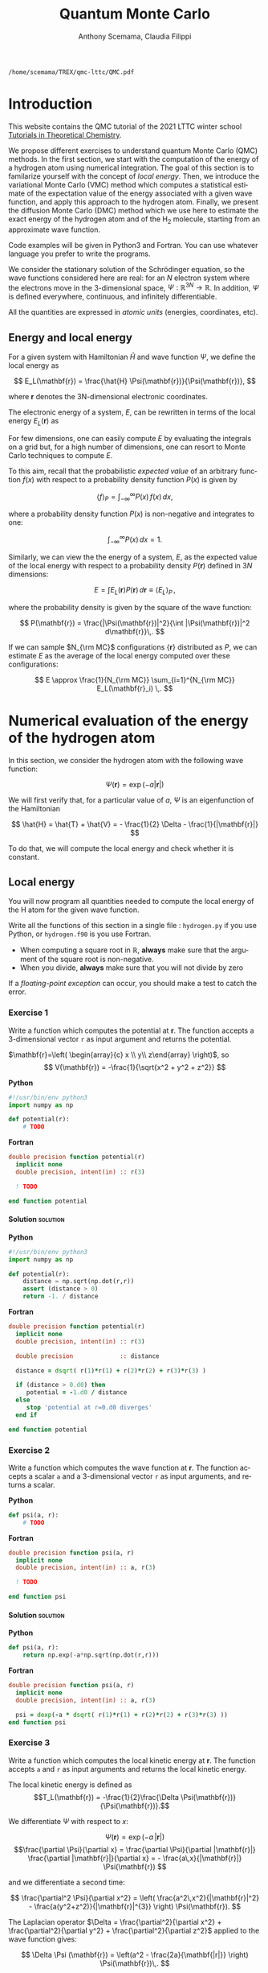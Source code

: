 #+TITLE: Quantum Monte Carlo
#+AUTHOR: Anthony Scemama, Claudia Filippi
#+LANGUAGE:  en
#+INFOJS_OPT: toc:t mouse:underline path:org-info.js
#+STARTUP: latexpreview
#+LATEX_CLASS: report
#+LATEX_HEADER_EXTRA: \usepackage{minted}
#+HTML_HEAD: <link rel="stylesheet" title="Standard" href="worg.css" type="text/css" />

#+OPTIONS: H:4 num:t toc:t \n:nil @:t ::t |:t ^:t -:t f:t *:t <:t
#+OPTIONS: TeX:t LaTeX:t skip:nil d:nil todo:t pri:nil tags:not-in-toc
# EXCLUDE_TAGS: solution solution2 noexport
# EXCLUDE_TAGS: solution noexport
#+EXCLUDE_TAGS: noexport

  #+BEGIN_SRC elisp :output none :exports none
(setq org-latex-listings 'minted
      org-latex-packages-alist '(("" "minted"))
      org-latex-pdf-process
      '("pdflatex -shell-escape -interaction nonstopmode -output-directory %o %f"
        "pdflatex -shell-escape -interaction nonstopmode -output-directory %o %f"
        "pdflatex -shell-escape -interaction nonstopmode -output-directory %o %f"))
(setq org-latex-minted-options '(("breaklines" "true")
                                 ("breakanywhere" "true")))
(setq org-latex-minted-options
      '(("frame" "lines")
        ("fontsize" "\\scriptsize")
        ("linenos" "")))
(org-beamer-export-to-pdf)
                            
  #+END_SRC   

  #+RESULTS:
  : /home/scemama/TREX/qmc-lttc/QMC.pdf

* Introduction

  This website contains the QMC tutorial of the 2021 LTTC winter school
  [[https://www.irsamc.ups-tlse.fr/lttc/Luchon][Tutorials in Theoretical Chemistry]].

  We propose different exercises to understand quantum Monte Carlo (QMC)
  methods. In the first section, we start with the computation of the energy of a
  hydrogen atom using numerical integration. The goal of this section is
  to familarize yourself with the concept of /local energy/.
  Then, we introduce the variational Monte Carlo (VMC) method which
  computes a statistical estimate of the expectation value of the energy
  associated with a given wave function, and apply this approach to the
  hydrogen atom.
  Finally, we present the diffusion Monte Carlo (DMC) method which
  we use here to estimate the exact energy of the hydrogen atom and of the H_2 molecule, 
  starting from an approximate wave function. 

  Code examples will be given in Python3 and Fortran. You can use
  whatever language you prefer to write the programs.

  We consider the stationary solution of the Schrödinger equation, so
  the wave functions considered here are real: for an $N$ electron
  system where the electrons move in the 3-dimensional space,
  $\Psi : \mathbb{R}^{3N} \rightarrow \mathbb{R}$. In addition, $\Psi$
  is defined everywhere, continuous, and infinitely differentiable.

  All the quantities are expressed in /atomic units/ (energies,
  coordinates, etc).

** Energy and local energy

  For a given system with Hamiltonian $\hat{H}$ and wave function $\Psi$, we define the local energy as
  
  $$
  E_L(\mathbf{r}) = \frac{\hat{H} \Psi(\mathbf{r})}{\Psi(\mathbf{r})},
  $$

  where $\mathbf{r}$ denotes the 3N-dimensional electronic coordinates.
  
  The electronic energy of a system, $E$, can be rewritten in terms of the 
  local energy $E_L(\mathbf{r})$ as

  \begin{eqnarray*}
  E & = & \frac{\langle \Psi| \hat{H} | \Psi\rangle}{\langle \Psi |\Psi \rangle} 
      =   \frac{\int \Psi(\mathbf{r})\, \hat{H} \Psi(\mathbf{r})\, d\mathbf{r}}{\int |\Psi(\mathbf{r}) |^2 d\mathbf{r}} \\
    & = & \frac{\int |\Psi(\mathbf{r})|^2\, \frac{\hat{H} \Psi(\mathbf{r})}{\Psi(\mathbf{r})}\,d\mathbf{r}}{\int |\Psi(\mathbf{r}) |^2 d\mathbf{r}} 
      =   \frac{\int |\Psi(\mathbf{r})|^2\, E_L(\mathbf{r})\,d\mathbf{r}}{\int |\Psi(\mathbf{r}) |^2 d\mathbf{r}}  
  \end{eqnarray*}
   
  For few dimensions, one can easily compute $E$ by evaluating the
  integrals on a grid but, for a high number of dimensions, one can
  resort to Monte Carlo techniques to compute $E$.
  
  To this aim, recall that the probabilistic /expected value/ of an
  arbitrary function $f(x)$ with respect to a probability density
  function $P(x)$ is given by

  $$ \langle f \rangle_P = \int_{-\infty}^\infty P(x)\, f(x)\,dx, $$

  where a probability density function $P(x)$ is non-negative
  and integrates to one:

  $$ \int_{-\infty}^\infty P(x)\,dx = 1. $$

  Similarly, we can view the the energy of a system, $E$, as the expected value of the local energy with respect to 
  a probability density $P(\mathbf{r})$ defined in 3$N$ dimensions:
  
  $$ E =  \int E_L(\mathbf{r}) P(\mathbf{r})\,d\mathbf{r} \equiv  \langle E_L \rangle_{P}\,, $$
  
  where the probability density is given by the square of the wave function:
  
  $$ P(\mathbf{r}) = \frac{|\Psi(\mathbf{r})|^2}{\int |\Psi(\mathbf{r})|^2 d\mathbf{r}}\,. $$
  
  If we can sample $N_{\rm MC}$ configurations $\{\mathbf{r}\}$
  distributed as $P$, we can estimate $E$ as the average of the local
  energy computed over these configurations:
  
  $$ E \approx \frac{1}{N_{\rm MC}} \sum_{i=1}^{N_{\rm MC}} E_L(\mathbf{r}_i) \,. $$
  
* Numerical evaluation of the energy of the hydrogen atom

  In this section, we consider the hydrogen atom with the following
  wave function:

  $$
  \Psi(\mathbf{r}) = \exp(-a |\mathbf{r}|)
  $$

  We will first verify that, for a particular value of $a$, $\Psi$ is an
  eigenfunction of the Hamiltonian

  $$
  \hat{H} = \hat{T} + \hat{V} = - \frac{1}{2} \Delta - \frac{1}{|\mathbf{r}|}
  $$

  To do that, we will compute the local energy and check whether it is constant.

** Local energy
   :PROPERTIES:
   :header-args:python: :tangle hydrogen.py
   :header-args:f90: :tangle hydrogen.f90
   :END:

   You will now program all quantities needed to compute the local energy of the H atom for the given wave function.
   
   Write all the functions of this section in a single file :
   ~hydrogen.py~ if you use Python, or ~hydrogen.f90~ is you use
   Fortran.
   
   #+begin_note
   - When computing a square root in $\mathbb{R}$, *always* make sure
     that the argument of the square root is non-negative.
   - When you divide, *always* make sure that you will not divide by zero

   If a /floating-point exception/ can occur, you should make a test
   to catch the error.
   #+end_note
   
*** Exercise 1

    #+begin_exercise
    Write a function which computes the potential at $\mathbf{r}$.
    The function accepts a 3-dimensional vector =r= as input argument
    and returns the potential.
    #+end_exercise

    $\mathbf{r}=\left( \begin{array}{c} x \\ y\\ z\end{array} \right)$, so
    $$
    V(\mathbf{r}) = -\frac{1}{\sqrt{x^2 + y^2 + z^2}}
    $$

    *Python*
     #+BEGIN_SRC python :results none :tangle none
#!/usr/bin/env python3
import numpy as np

def potential(r):
    # TODO
     #+END_SRC

    *Fortran*
     #+BEGIN_SRC f90 :tangle none
double precision function potential(r)
  implicit none
  double precision, intent(in) :: r(3)

  ! TODO

end function potential
     #+END_SRC

**** Solution                                                      :solution:
    *Python*
     #+BEGIN_SRC python :results none
#!/usr/bin/env python3
import numpy as np

def potential(r):
    distance = np.sqrt(np.dot(r,r))
    assert (distance > 0)
    return -1. / distance
     #+END_SRC

    *Fortran*
     #+BEGIN_SRC f90 
double precision function potential(r)
  implicit none
  double precision, intent(in) :: r(3)

  double precision             :: distance

  distance = dsqrt( r(1)*r(1) + r(2)*r(2) + r(3)*r(3) )

  if (distance > 0.d0) then
     potential = -1.d0 / distance
  else
     stop 'potential at r=0.d0 diverges'
  end if

end function potential
     #+END_SRC

*** Exercise 2
    #+begin_exercise
    Write a function which computes the wave function at $\mathbf{r}$.
    The function accepts a scalar =a= and a 3-dimensional vector =r= as
    input arguments, and returns a scalar.
    #+end_exercise
    
    *Python*
     #+BEGIN_SRC python :results none  :tangle none
def psi(a, r):
    # TODO
     #+END_SRC

    *Fortran*
     #+BEGIN_SRC f90  :tangle none
double precision function psi(a, r)
  implicit none
  double precision, intent(in) :: a, r(3)

  ! TODO

end function psi
     #+END_SRC
     
**** Solution                                                      :solution:
    *Python*
     #+BEGIN_SRC python :results none
def psi(a, r):
    return np.exp(-a*np.sqrt(np.dot(r,r)))
     #+END_SRC

    *Fortran*
     #+BEGIN_SRC f90 
double precision function psi(a, r)
  implicit none
  double precision, intent(in) :: a, r(3)

  psi = dexp(-a * dsqrt( r(1)*r(1) + r(2)*r(2) + r(3)*r(3) ))
end function psi
     #+END_SRC
     
*** Exercise 3
    #+begin_exercise
    Write a function which computes the local kinetic energy at $\mathbf{r}$.
    The function accepts =a= and =r= as input arguments and returns the
    local kinetic energy.
    #+end_exercise

    The local kinetic energy is defined as $$T_L(\mathbf{r}) = -\frac{1}{2}\frac{\Delta \Psi(\mathbf{r})}{\Psi(\mathbf{r})}.$$
     
    We differentiate $\Psi$ with respect to $x$:
     
    \[ \Psi(\mathbf{r})  =  \exp(-a\,|\mathbf{r}|) \]
    \[\frac{\partial \Psi}{\partial x}
      = \frac{\partial \Psi}{\partial |\mathbf{r}|} \frac{\partial |\mathbf{r}|}{\partial x}   
      =  - \frac{a\,x}{|\mathbf{r}|} \Psi(\mathbf{r}) \]

    and we differentiate a second time:

    $$
    \frac{\partial^2 \Psi}{\partial x^2} =
    \left( \frac{a^2\,x^2}{|\mathbf{r}|^2}  -
    \frac{a(y^2+z^2)}{|\mathbf{r}|^{3}} \right) \Psi(\mathbf{r}).
    $$

    The Laplacian operator $\Delta = \frac{\partial^2}{\partial x^2} +
    \frac{\partial^2}{\partial y^2} + \frac{\partial^2}{\partial z^2}$
    applied to the wave function gives:

    $$
    \Delta \Psi (\mathbf{r}) = \left(a^2 - \frac{2a}{\mathbf{|r|}} \right) \Psi(\mathbf{r})\,.
    $$

    Therefore, the local kinetic energy is
    $$
    T_L (\mathbf{r}) = -\frac{1}{2}\left(a^2 - \frac{2a}{\mathbf{|r|}} \right) 
    $$
     
    *Python*
     #+BEGIN_SRC python :results none :tangle none
def kinetic(a,r):
    # TODO
     #+END_SRC

    *Fortran*
     #+BEGIN_SRC f90  :tangle none
double precision function kinetic(a,r)
  implicit none
  double precision, intent(in) :: a, r(3)

  ! TODO

end function kinetic
     #+END_SRC

**** Solution                                                      :solution:
    *Python*
     #+BEGIN_SRC python :results none
def kinetic(a,r):
    distance = np.sqrt(np.dot(r,r))
    assert (distance > 0.)

    return a * (1./distance - 0.5 * a)
     #+END_SRC

    *Fortran*
     #+BEGIN_SRC f90 
double precision function kinetic(a,r)
  implicit none
  double precision, intent(in) :: a, r(3)

  double precision             :: distance

  distance = dsqrt( r(1)*r(1) + r(2)*r(2) + r(3)*r(3) ) 

  if (distance > 0.d0) then

     kinetic =  a * (1.d0 / distance - 0.5d0 * a)

  else
     stop 'kinetic energy diverges at r=0'
  end if

end function kinetic
     #+END_SRC

*** Exercise 4
    #+begin_exercise
    Write a function which computes the local energy at $\mathbf{r}$,
    using the previously defined functions.
    The function accepts =a= and =r= as input arguments and returns the
    local kinetic energy.
    #+end_exercise
   
    $$
    E_L(\mathbf{r}) = -\frac{1}{2} \frac{\Delta \Psi}{\Psi} (\mathbf{r}) + V(\mathbf{r})
    $$

    
    *Python*
     #+BEGIN_SRC python :results none :tangle none
def e_loc(a,r):
    #TODO
     #+END_SRC

    *Fortran*

    #+begin_note
    When you call a function in Fortran, you need to declare its
    return type.
    You might by accident choose a function name which is the
    same as an internal function of Fortran. So it is recommended to
    *always* use the keyword ~external~ to make sure the function you
    are calling is yours.
    #+end_note

    #+BEGIN_SRC f90 :tangle none
double precision function e_loc(a,r)
  implicit none
  double precision, intent(in) :: a, r(3)

  double precision, external :: kinetic
  double precision, external :: potential

  ! TODO

end function e_loc
    #+END_SRC
   
**** Solution                                                      :solution:
    *Python*
     #+BEGIN_SRC python :results none
def e_loc(a,r):
    return kinetic(a,r) + potential(r)
     #+END_SRC

    *Fortran*
     #+BEGIN_SRC f90
double precision function e_loc(a,r)
  implicit none
  double precision, intent(in) :: a, r(3)

  double precision, external :: kinetic
  double precision, external :: potential

  e_loc = kinetic(a,r) + potential(r)

end function e_loc
     #+END_SRC
   
*** Exercise 5

    #+begin_exercise
    Find the theoretical value of $a$ for which $\Psi$ is an eigenfunction of $\hat{H}$.
    #+end_exercise

**** Solution                                                      :solution:

  \begin{eqnarray*}
  E &=& \frac{\hat{H} \Psi}{\Psi} = - \frac{1}{2} \frac{\Delta \Psi}{\Psi} -
  \frac{1}{|\mathbf{r}|}  \\
   &=& -\frac{1}{2}\left(a^2 - \frac{2a}{\mathbf{|r|}} \right) -
  \frac{1}{|\mathbf{r}|} \\
   &=&
  -\frac{1}{2} a^2 + \frac{a-1}{\mathbf{|r|}} 
  \end{eqnarray*}

  $a=1$ cancels the $1/|r|$ term, and makes the energy constant and
  equal to -0.5 atomic units.

** Plot of the local energy along the $x$ axis
   :PROPERTIES:
   :header-args:python: :tangle plot_hydrogen.py
   :header-args:f90: :tangle plot_hydrogen.f90
   :END:
   
   The program you will write in this section will be written in
   another file (~plot_hydrogen.py~ or ~plot_hydrogen.f90~ for
   example).
   It will use the functions previously defined.

   In Python, you should put at the beginning of the file
   #+BEGIN_SRC python :results none :tangle none
#!/usr/bin/env python3

from hydrogen import e_loc
   #+END_SRC
   to be able to use the ~e_loc~ function of the ~hydrogen.py~ file.
   
   In Fortran, you will need to compile all the source files together:
   #+begin_src sh :exports both
gfortran hydrogen.f90 plot_hydrogen.f90 -o plot_hydrogen
   #+end_src

*** Exercise

    #+begin_exercise
    For multiple values of $a$ (0.1, 0.2, 0.5, 1., 1.5, 2.), plot the
    local energy along the $x$ axis. In Python, you can use matplotlib
    for example. In Fortran, it is convenient to write in a text file
    the values of $x$ and $E_L(\mathbf{r})$ for each point, and use
    Gnuplot to plot the files. With Gnuplot, you will need 2 blank
    lines to separate the data corresponding to different values of $a$.
    #+end_exercise

   #+begin_note
   The potential and the kinetic energy both diverge at $r=0$, so we
   choose a grid which does not contain the origin to avoid numerical issues.
   #+end_note

    *Python*
     #+BEGIN_SRC python :results none :tangle none
#!/usr/bin/env python3

import numpy as np
import matplotlib.pyplot as plt

from hydrogen import e_loc

x=np.linspace(-5,5)
plt.figure(figsize=(10,5))

# TODO

plt.tight_layout()
plt.legend()
plt.savefig("plot_py.png")
     #+end_src

    *Fortran*
     #+begin_src f90  :tangle none
program plot
  implicit none
  double precision, external :: e_loc

  double precision :: x(50), dx
  integer :: i, j

  dx = 10.d0/(size(x)-1)
  do i=1,size(x)
     x(i) = -5.d0 + (i-1)*dx
  end do

  ! TODO

end program plot
     #+end_src

     To compile and run:

     #+begin_src sh :exports both
gfortran hydrogen.f90 plot_hydrogen.f90 -o plot_hydrogen
./plot_hydrogen > data
     #+end_src

     To plot the data using Gnuplot:

     #+begin_src gnuplot :file plot.png :exports code
set grid
set xrange [-5:5]
set yrange [-2:1]
plot './data' index 0 using 1:2 with lines title 'a=0.1', \
     './data' index 1 using 1:2 with lines title 'a=0.2', \
     './data' index 2 using 1:2 with lines title 'a=0.5', \
     './data' index 3 using 1:2 with lines title 'a=1.0', \
     './data' index 4 using 1:2 with lines title 'a=1.5', \
     './data' index 5 using 1:2 with lines title 'a=2.0'
     #+end_src

**** Solution                                                      :solution:
    *Python*
     #+BEGIN_SRC python :results none
#!/usr/bin/env python3

import numpy as np
import matplotlib.pyplot as plt

from hydrogen import e_loc

x=np.linspace(-5,5)
plt.figure(figsize=(10,5))

for a in [0.1, 0.2, 0.5, 1., 1.5, 2.]:
  y=np.array([ e_loc(a, np.array([t,0.,0.]) ) for t in x])
  plt.plot(x,y,label=f"a={a}")
  
plt.tight_layout()
plt.legend()
plt.savefig("plot_py.png")
     #+end_src

     #+RESULTS:

     [[./plot_py.png]]

    *Fortran*
     #+begin_src f90 
program plot
  implicit none
  double precision, external :: e_loc

  double precision :: x(50), energy, dx, r(3), a(6)
  integer :: i, j

  a = (/ 0.1d0, 0.2d0, 0.5d0, 1.d0, 1.5d0, 2.d0 /)

  dx = 10.d0/(size(x)-1)
  do i=1,size(x)
     x(i) = -5.d0 + (i-1)*dx
  end do

  r(:) = 0.d0

  do j=1,size(a)
     print *, '# a=', a(j)
     do i=1,size(x)
        r(1) = x(i)
        energy = e_loc( a(j), r )
        print *, x(i), energy
     end do
     print *, ''
     print *, ''
  end do

end program plot
     #+end_src

     #+begin_src sh :exports none
gfortran hydrogen.f90 plot_hydrogen.f90 -o plot_hydrogen
./plot_hydrogen > data
     #+end_src

     #+begin_src gnuplot :file plot.png :exports results
set grid
set xrange [-5:5]
set yrange [-2:1]
plot './data' index 0 using 1:2 with lines title 'a=0.1', \
     './data' index 1 using 1:2 with lines title 'a=0.2', \
     './data' index 2 using 1:2 with lines title 'a=0.5', \
     './data' index 3 using 1:2 with lines title 'a=1.0', \
     './data' index 4 using 1:2 with lines title 'a=1.5', \
     './data' index 5 using 1:2 with lines title 'a=2.0'
     #+end_src
     #+RESULTS:
     [[file:plot.png]]

** Numerical estimation of the energy
   :PROPERTIES:
   :header-args:python: :tangle energy_hydrogen.py
   :header-args:f90: :tangle energy_hydrogen.f90
   :END:

   If the space is discretized in small volume elements $\mathbf{r}_i$
   of size $\delta \mathbf{r}$, the expression of $\langle E_L \rangle_{\Psi^2}$
   becomes a weighted average of the local energy, where the weights
   are the values of the wave function square at $\mathbf{r}_i$
   multiplied by the volume element:
     
   $$
   \langle E \rangle_{\Psi^2} \approx \frac{\sum_i w_i E_L(\mathbf{r}_i)}{\sum_i w_i}, \;\;
   w_i = \left|\Psi(\mathbf{r}_i)\right|^2 \delta \mathbf{r}
   $$
     
   #+begin_note
   The energy is biased because:
   - The volume elements are not infinitely small (discretization error)
   - The energy is evaluated only inside the box (incompleteness of the space)
   #+end_note

   
*** Exercise
     #+begin_exercise
    Compute a numerical estimate of the energy using a grid of
    $50\times50\times50$ points in the range $(-5,-5,-5) \le
    \mathbf{r} \le (5,5,5)$.
     #+end_exercise

    *Python*
     #+BEGIN_SRC python :results none :tangle none
#!/usr/bin/env python3

import numpy as np
from hydrogen import e_loc, psi

interval = np.linspace(-5,5,num=50)
delta = (interval[1]-interval[0])**3

r = np.array([0.,0.,0.])

for a in [0.1, 0.2, 0.5, 0.9, 1., 1.5, 2.]:
    # TODO
    print(f"a = {a} \t E = {E}")                

     #+end_src

    *Fortran*
     #+begin_src f90 
program energy_hydrogen
  implicit none
  double precision, external :: e_loc, psi
  double precision :: x(50), w, delta, energy, dx, r(3), a(6), norm
  integer :: i, k, l, j

  a = (/ 0.1d0, 0.2d0, 0.5d0, 1.d0, 1.5d0, 2.d0 /)

  dx = 10.d0/(size(x)-1)
  do i=1,size(x)
     x(i) = -5.d0 + (i-1)*dx
  end do

  do j=1,size(a)

     ! TODO

     print *, 'a = ', a(j), '    E = ', energy
  end do

end program energy_hydrogen
     #+end_src

     To compile the Fortran and run it:

     #+begin_src sh :results output :exports code
gfortran hydrogen.f90 energy_hydrogen.f90 -o energy_hydrogen
./energy_hydrogen 
     #+end_src

**** Solution                                                      :solution:
    *Python*
     #+BEGIN_SRC python :results none :exports both
#!/usr/bin/env python3

import numpy as np
from hydrogen import e_loc, psi

interval = np.linspace(-5,5,num=50)
delta = (interval[1]-interval[0])**3

r = np.array([0.,0.,0.])

for a in [0.1, 0.2, 0.5, 0.9, 1., 1.5, 2.]:
    E    = 0.
    norm = 0.

    for x in interval:
        r[0] = x
        for y in interval:
            r[1] = y
            for z in interval:
                r[2] = z

                w = psi(a,r)
                w = w * w * delta

                E    += w * e_loc(a,r)
                norm += w 

    E = E / norm
    print(f"a = {a} \t E = {E}")                

     #+end_src

     #+RESULTS:
     : a = 0.1 	 E = -0.24518438948809218
     : a = 0.2 	 E = -0.26966057967803525
     : a = 0.5 	 E = -0.3856357612517407
     : a = 0.9 	 E = -0.49435709786716214
     : a = 1.0 	 E = -0.5
     : a = 1.5 	 E = -0.39242967082602226
     : a = 2.0 	 E = -0.08086980667844901

    *Fortran*
     #+begin_src f90 
program energy_hydrogen
  implicit none
  double precision, external :: e_loc, psi
  double precision :: x(50), w, delta, energy, dx, r(3), a(6), norm
  integer          :: i, k, l, j

  a = (/ 0.1d0, 0.2d0, 0.5d0, 1.d0, 1.5d0, 2.d0 /)

  dx = 10.d0/(size(x)-1)
  do i=1,size(x)
     x(i) = -5.d0 + (i-1)*dx
  end do

  delta = dx**3

  r(:) = 0.d0

  do j=1,size(a)
     energy = 0.d0
     norm   = 0.d0
     
     do i=1,size(x)
        r(1) = x(i)

        do k=1,size(x)
           r(2) = x(k)

           do l=1,size(x)
              r(3) = x(l)

              w = psi(a(j),r)
              w = w * w * delta

              energy = energy + w * e_loc(a(j), r)
              norm   = norm   + w 
           end do

        end do

     end do

     energy = energy / norm
     print *, 'a = ', a(j), '    E = ', energy
  end do

end program energy_hydrogen
     #+end_src

     #+begin_src sh :results output :exports results
gfortran hydrogen.f90 energy_hydrogen.f90 -o energy_hydrogen
./energy_hydrogen 
     #+end_src

     #+RESULTS:
     :  a =   0.10000000000000001          E =  -0.24518438948809140     
     :  a =   0.20000000000000001          E =  -0.26966057967803236     
     :  a =   0.50000000000000000          E =  -0.38563576125173815     
     :  a =    1.0000000000000000          E =  -0.50000000000000000     
     :  a =    1.5000000000000000          E =  -0.39242967082602065     
     :  a =    2.0000000000000000          E =   -8.0869806678448772E-002

** Variance of the local energy
   :PROPERTIES:
   :header-args:python: :tangle variance_hydrogen.py
   :header-args:f90: :tangle variance_hydrogen.f90
   :END:

   The variance of the local energy is a functional of $\Psi$
   which measures the magnitude of the fluctuations of the local
   energy associated with $\Psi$ around its average:

   $$
   \sigma^2(E_L) = \frac{\int |\Psi(\mathbf{r})|^2\, \left[
   E_L(\mathbf{r}) - E \right]^2 \, d\mathbf{r}}{\int |\Psi(\mathbf{r}) |^2 d\mathbf{r}}
   $$
   which can be simplified as
   
   $$ \sigma^2(E_L) = \langle E_L^2 \rangle_{\Psi^2} - \langle E_L \rangle_{\Psi^2}^2.$$

   If the local energy is constant (i.e. $\Psi$ is an eigenfunction of
   $\hat{H}$) the variance is zero, so the variance of the local
   energy can be used as a measure of the quality of a wave function.

*** Exercise (optional)
   #+begin_exercise
   Prove that :
   $$\langle \left( E - \langle E \rangle_{\Psi^2} \right)^2\rangle_{\Psi^2}  = \langle E^2 \rangle_{\Psi^2} - \langle E \rangle_{\Psi^2}^2 $$
   #+end_exercise
   
**** Solution                                                 :solution:

   $\bar{E} = \langle E \rangle$ is a constant, so $\langle \bar{E}
   \rangle = \bar{E}$ .
   
   \begin{eqnarray*}
   \langle (E - \bar{E})^2 \rangle & = & 
   \langle E^2 - 2 E \bar{E} + \bar{E}^2 \rangle \\
   &=& \langle E^2 \rangle - 2 \langle E \bar{E} \rangle + \langle \bar{E}^2 \rangle \\
   &=& \langle E^2 \rangle - 2 \langle E \rangle \bar{E}  + \bar{E}^2 \\
   &=& \langle E^2 \rangle - 2 \bar{E}^2  + \bar{E}^2 \\
   &=& \langle E^2 \rangle - \bar{E}^2 \\
   &=& \langle E^2 \rangle - \langle E \rangle^2 \\
   \end{eqnarray*}
*** Exercise
   #+begin_exercise
   Add the calculation of the variance to the previous code, and
   compute a numerical estimate of the variance of the local energy using
   a grid of $50\times50\times50$ points in the range $(-5,-5,-5) \le
   \mathbf{r} \le (5,5,5)$ for different values of $a$.
   #+end_exercise
     
    *Python*
     #+begin_src python :results none :tangle none
#!/usr/bin/env python3

import numpy as np from hydrogen import e_loc, psi

interval = np.linspace(-5,5,num=50)

delta = (interval[1]-interval[0])**3

r = np.array([0.,0.,0.])

for a in [0.1, 0.2, 0.5, 0.9, 1., 1.5, 2.]:

    # TODO

    print(f"a = {a} \t E = {E:10.8f} \t \sigma^2 = {s2:10.8f}")
    #+end_src

    *Fortran*
     #+begin_src f90 :tangle none
program variance_hydrogen
  implicit none

  double precision :: x(50), w, delta, energy, energy2
  double precision :: dx, r(3), a(6), norm, e_tmp, s2
  integer          :: i, k, l, j

  double precision, external :: e_loc, psi

  a = (/ 0.1d0, 0.2d0, 0.5d0, 1.d0, 1.5d0, 2.d0 /)

  dx = 10.d0/(size(x)-1)
  do i=1,size(x)
     x(i) = -5.d0 + (i-1)*dx
  end do

  do j=1,size(a)

     ! TODO

     print *, 'a = ', a(j), '    E = ', energy
  end do

end program variance_hydrogen
     #+end_src

     To compile and run:

     #+begin_src sh :results output :exports both
gfortran hydrogen.f90 variance_hydrogen.f90 -o variance_hydrogen
./variance_hydrogen
     #+end_src
    
**** Solution                                                     :solution:
     *Python*
     #+BEGIN_SRC python :results none :exports both
#!/usr/bin/env python3

import numpy as np
from hydrogen import e_loc, psi

interval = np.linspace(-5,5,num=50)

delta = (interval[1]-interval[0])**3

r = np.array([0.,0.,0.])

for a in [0.1, 0.2, 0.5, 0.9, 1., 1.5, 2.]:
    E    = 0.
    E2   = 0.
    norm = 0.

    for x in interval:
        r[0] = x

        for y in interval:
            r[1] = y

            for z in interval:
                r[2] = z

                w = psi(a,r)
                w = w * w * delta

                e_tmp = e_loc(a,r)
                E    += w * e_tmp
                E2   += w * e_tmp * e_tmp
                norm += w 

    E  = E  / norm
    E2 = E2 / norm

    s2 = E2 - E**2
    print(f"a = {a} \t E = {E:10.8f} \t \sigma^2 = {s2:10.8f}")

     #+end_src
     
     #+RESULTS:
     : a = 0.1 	 E = -0.24518439 	 \sigma^2 = 0.02696522
     : a = 0.2 	 E = -0.26966058 	 \sigma^2 = 0.03719707
     : a = 0.5 	 E = -0.38563576 	 \sigma^2 = 0.05318597
     : a = 0.9 	 E = -0.49435710 	 \sigma^2 = 0.00577812
     : a = 1.0 	 E = -0.50000000 	 \sigma^2 = 0.00000000
     : a = 1.5 	 E = -0.39242967 	 \sigma^2 = 0.31449671
     : a = 2.0 	 E = -0.08086981 	 \sigma^2 = 1.80688143

    *Fortran*

    #+begin_src f90 
program variance_hydrogen
  implicit none

  double precision :: x(50), w, delta, energy, energy2
  double precision :: dx, r(3), a(6), norm, e_tmp, s2
  integer          :: i, k, l, j

  double precision, external :: e_loc, psi

  a = (/ 0.1d0, 0.2d0, 0.5d0, 1.d0, 1.5d0, 2.d0 /)

  dx = 10.d0/(size(x)-1)
  do i=1,size(x)
     x(i) = -5.d0 + (i-1)*dx
  end do

  delta = dx**3

  r(:) = 0.d0

  do j=1,size(a)
     energy  = 0.d0
     energy2 = 0.d0
     norm    = 0.d0

     do i=1,size(x)
        r(1) = x(i)

        do k=1,size(x)
           r(2) = x(k)

           do l=1,size(x)
              r(3) = x(l)

              w = psi(a(j),r)
              w = w * w * delta

              e_tmp = e_loc(a(j), r)

              energy  = energy  + w * e_tmp
              energy2 = energy2 + w * e_tmp * e_tmp
              norm   = norm     + w 
           end do

        end do

     end do

     energy  = energy  / norm
     energy2 = energy2 / norm

     s2 = energy2 - energy*energy

     print *, 'a = ', a(j), ' E = ', energy, ' s2 = ', s2
  end do

end program variance_hydrogen
    #+end_src

    #+begin_src sh :results output :exports results
gfortran hydrogen.f90 variance_hydrogen.f90 -o variance_hydrogen
./variance_hydrogen
    #+end_src

     #+RESULTS:
     :  a =   0.10000000000000001      E =  -0.24518438948809140       s2 =    2.6965218719722767E-002
     :  a =   0.20000000000000001      E =  -0.26966057967803236       s2 =    3.7197072370201284E-002
     :  a =   0.50000000000000000      E =  -0.38563576125173815       s2 =    5.3185967578480653E-002
     :  a =    1.0000000000000000      E =  -0.50000000000000000       s2 =    0.0000000000000000     
     :  a =    1.5000000000000000      E =  -0.39242967082602065       s2 =   0.31449670909172917     
     :  a =    2.0000000000000000      E =   -8.0869806678448772E-002  s2 =    1.8068814270846534     
     
* Variational Monte Carlo

  Numerical integration with deterministic methods is very efficient
  in low dimensions. When the number of dimensions becomes large,
  instead of computing the average energy as a numerical integration
  on a grid, it is usually more efficient to use Monte Carlo sampling.

  Moreover, Monte Carlo sampling will allow us to remove the bias due
  to the discretization of space, and compute a statistical confidence
  interval.

** Computation of the statistical error
   :PROPERTIES:
   :header-args:python: :tangle qmc_stats.py
   :header-args:f90: :tangle qmc_stats.f90
   :END:

   To compute the statistical error, you need to perform $M$
   independent Monte Carlo calculations. You will obtain $M$ different
   estimates of the energy, which are expected to have a Gaussian
   distribution for large $M$, according to the [[https://en.wikipedia.org/wiki/Central_limit_theorem][Central Limit Theorem]].

   The estimate of the energy is

   $$
   E = \frac{1}{M} \sum_{i=1}^M E_i
   $$

   The variance of the average energies can be computed as

   $$
   \sigma^2 = \frac{1}{M-1} \sum_{i=1}^{M} (E_i - E)^2
   $$

   And the confidence interval is given by

   $$
   E \pm \delta E, \text{ where } \delta E = \frac{\sigma}{\sqrt{M}}
   $$
   
*** Exercise
   #+begin_exercise
   Write a function returning the average and statistical error of an
   input array.
   #+end_exercise

    *Python*
     #+BEGIN_SRC python :results none :tangle none
#!/usr/bin/env python3

from math import sqrt
def ave_error(arr):
    #TODO
    return (average, error)
     #+END_SRC

    *Fortran*
    #+BEGIN_SRC f90 :tangle none
subroutine ave_error(x,n,ave,err)
  implicit none
  integer, intent(in)           :: n 
  double precision, intent(in)  :: x(n) 
  double precision, intent(out) :: ave, err

  ! TODO

end subroutine ave_error
    #+END_SRC
   
**** Solution                                                     :solution:
    *Python*
     #+BEGIN_SRC python :results none :exports code
#!/usr/bin/env python3

from math import sqrt
def ave_error(arr):
    M = len(arr)
    assert(M>0)

    if M == 1:
        average = arr[0]
        error   = 0.

    else:
        average = sum(arr)/M
        variance = 1./(M-1) * sum( [ (x - average)**2 for x in arr ] )
        error = sqrt(variance/M)

    return (average, error)
     #+END_SRC

    *Fortran*
        #+BEGIN_SRC f90 :exports both
subroutine ave_error(x,n,ave,err)
  implicit none

  integer, intent(in)           :: n 
  double precision, intent(in)  :: x(n) 
  double precision, intent(out) :: ave, err

  double precision              :: variance

  if (n < 1) then
     stop 'n<1 in ave_error'

  else if (n == 1) then
     ave = x(1)
     err = 0.d0

  else
     ave      = sum(x(:)) / dble(n)

     variance = sum((x(:) - ave)**2) / dble(n-1)
     err      = dsqrt(variance/dble(n))

  endif
end subroutine ave_error
        #+END_SRC
   
** Uniform sampling in the box
   :PROPERTIES:
   :header-args:python: :tangle qmc_uniform.py
   :header-args:f90: :tangle qmc_uniform.f90
   :END:

   We will now perform our first Monte Carlo calculation to compute the
   energy of the hydrogen atom. 
   
   Consider again the expression of the energy
   
   \begin{eqnarray*}
   E & = & \frac{\int E_L(\mathbf{r})|\Psi(\mathbf{r})|^2\,d\mathbf{r}}{\int |\Psi(\mathbf{r}) |^2 d\mathbf{r}}\,. 
   \end{eqnarray*}
   
   Clearly, the square of the wave function is a good choice of probability density to sample but we will start with something simpler and rewrite the energy as 
   
   \begin{eqnarray*}
   E & = & \frac{\int E_L(\mathbf{r})\frac{|\Psi(\mathbf{r})|^2}{P(\mathbf{r})}P(\mathbf{r})\, \,d\mathbf{r}}{\int \frac{|\Psi(\mathbf{r})|^2 }{P(\mathbf{r})}P(\mathbf{r})d\mathbf{r}}\,. 
   \end{eqnarray*}
   
   Here, we will sample a uniform probability $P(\mathbf{r})$ in a cube of volume $L^3$ centered at the origin:
   
   $$ P(\mathbf{r}) = \frac{1}{L^3}\,, $$
   
   and zero outside the cube.
   
   One Monte Carlo run will consist of $N_{\rm MC}$ Monte Carlo iterations. At every Monte Carlo iteration:

   - Draw a random point $\mathbf{r}_i$ in the box $(-5,-5,-5) \le
     (x,y,z) \le (5,5,5)$
   - Compute $|\Psi(\mathbf{r}_i)|^2$ and accumulate the result in a
     variable =normalization=
   - Compute $|\Psi(\mathbf{r}_i)|^2 \times E_L(\mathbf{r}_i)$, and accumulate the
     result in a variable =energy=

   Once all the iterations have been computed, the run returns the average energy
   $\bar{E}_k$ over the $N_{\rm MC}$ iterations of the run.

   To compute the statistical error, perform $M$ independent runs. The
   final estimate of the energy will be the average over the
   $\bar{E}_k$, and the variance of the $\bar{E}_k$ will be used to
   compute the statistical error.
   
*** Exercise

    #+begin_exercise
    Parameterize the wave function with $a=1.2$.  Perform 30
    independent Monte Carlo runs, each with 100 000 Monte Carlo
    steps. Store the final energies of each run and use this array to
    compute the average energy and the associated error bar.
    #+end_exercise

    *Python*
     #+begin_note
     To draw a uniform random number in Python, you can use
     the [[https://numpy.org/doc/stable/reference/random/generated/numpy.random.uniform.html][~random.uniform~]] function of Numpy.
     #+end_note

     #+BEGIN_SRC python :tangle none :exports code
#!/usr/bin/env python3

from hydrogen  import *
from qmc_stats import *

def MonteCarlo(a, nmax):
     # TODO

a    = 1.2
nmax = 100000

#TODO

print(f"E = {E} +/- {deltaE}")
     #+END_SRC

    *Fortran*
     #+begin_note
     To draw a uniform random number in Fortran, you can use
     the [[https://gcc.gnu.org/onlinedocs/gfortran/RANDOM_005fNUMBER.html][~RANDOM_NUMBER~]] subroutine.
     #+end_note

     #+begin_note
     When running Monte Carlo calculations, the number of steps is
     usually very large. We expect =nmax= to be possibly larger than 2
     billion, so we use 8-byte integers (=integer*8=) to represent it, as
     well as the index of the current step.
     #+end_note

     #+BEGIN_SRC f90 :tangle none
subroutine uniform_montecarlo(a,nmax,energy)
  implicit none
  double precision, intent(in)  :: a
  integer*8       , intent(in)  :: nmax 
  double precision, intent(out) :: energy

  integer*8        :: istep
  double precision :: norm, r(3), w

  double precision, external :: e_loc, psi

  ! TODO
end subroutine uniform_montecarlo

program qmc
  implicit none
  double precision, parameter :: a = 1.2d0
  integer*8       , parameter :: nmax = 100000
  integer         , parameter :: nruns = 30

  integer          :: irun
  double precision :: X(nruns)
  double precision :: ave, err

  !TODO

  print *, 'E = ', ave, '+/-', err

end program qmc
     #+END_SRC

     #+begin_src sh :results output :exports code
gfortran hydrogen.f90 qmc_stats.f90 qmc_uniform.f90 -o qmc_uniform
./qmc_uniform
     #+end_src

**** Solution                                                     :solution:
    *Python*
     #+BEGIN_SRC python :results output :exports both
#!/usr/bin/env python3

from hydrogen  import *
from qmc_stats import *

def MonteCarlo(a, nmax):
     energy = 0.
     normalization = 0.

     for istep in range(nmax):
          r = np.random.uniform(-5., 5., (3))

          w = psi(a,r)
          w = w*w

          energy        += w * e_loc(a,r)
          normalization += w

     return energy / normalization

a    = 1.2
nmax = 100000

X = [MonteCarlo(a,nmax) for i in range(30)]
E, deltaE = ave_error(X)

print(f"E = {E} +/- {deltaE}")
     #+END_SRC

     #+RESULTS:
     : E = -0.48363807880008725 +/- 0.002330876047368999

    *Fortran*
     #+BEGIN_SRC f90 :exports code
subroutine uniform_montecarlo(a,nmax,energy)
  implicit none
  double precision, intent(in)  :: a
  integer*8       , intent(in)  :: nmax 
  double precision, intent(out) :: energy

  integer*8        :: istep
  double precision :: norm, r(3), w

  double precision, external :: e_loc, psi

  energy = 0.d0
  norm   = 0.d0

  do istep = 1,nmax

     call random_number(r)
     r(:) = -5.d0 + 10.d0*r(:)

     w = psi(a,r)
     w = w*w

     energy = energy + w * e_loc(a,r)
     norm   = norm   + w

  end do

  energy = energy / norm

end subroutine uniform_montecarlo

program qmc
  implicit none
  double precision, parameter :: a     = 1.2d0
  integer*8       , parameter :: nmax  = 100000
  integer         , parameter :: nruns = 30

  integer          :: irun
  double precision :: X(nruns)
  double precision :: ave, err

  do irun=1,nruns
     call uniform_montecarlo(a, nmax, X(irun))
  enddo

  call ave_error(X, nruns, ave, err)

  print *, 'E = ', ave, '+/-', err
end program qmc
     #+END_SRC

     #+begin_src sh :results output :exports results
gfortran hydrogen.f90 qmc_stats.f90 qmc_uniform.f90 -o qmc_uniform
./qmc_uniform
     #+end_src

     #+RESULTS:
     :  E =  -0.48084122147238995      +/-   2.4983775878329355E-003

** Metropolis sampling with $\Psi^2$
   :PROPERTIES:
   :header-args:python: :tangle qmc_metropolis.py
   :header-args:f90: :tangle qmc_metropolis.f90
   :END:

   We will now use the square of the wave function to sample random
   points distributed with the probability density
   \[
   P(\mathbf{r}) = \frac{|\Psi(\mathbf{r})|^2}{\int |\Psi(\mathbf{r})|^2 d\mathbf{r}}\,.
   \]

   The expression of the average energy is now simplified as the average of
   the local energies, since the weights are taken care of by the
   sampling:

   $$
   E \approx \frac{1}{N_{\rm MC}}\sum_{i=1}^{N_{\rm MC}} E_L(\mathbf{r}_i)\,.
   $$

   To sample a chosen probability density, an efficient method is the 
   [[https://en.wikipedia.org/wiki/Metropolis%E2%80%93Hastings_algorithm][Metropolis-Hastings sampling algorithm]]. Starting from a random
   initial position $\mathbf{r}_0$, we will realize a random walk:
   
   $$ \mathbf{r}_0 \rightarrow \mathbf{r}_1 \rightarrow \mathbf{r}_2 \ldots \rightarrow \mathbf{r}_{N_{\rm MC}}\,, $$
   
   according to the following algorithm.
   
   At every step, we propose a new move according to a transition probability $T(\mathbf{r}_{n}\rightarrow\mathbf{r}_{n+1})$ of our choice.
   
   For simplicity, we will move the electron in a 3-dimensional box of side $2\delta L$ centered at the current position
   of the electron:

   $$
   \mathbf{r}_{n+1} = \mathbf{r}_{n} + \delta L \, \mathbf{u}
   $$

   where $\delta L$ is a fixed constant, and
   $\mathbf{u}$ is a uniform random number in a 3-dimensional box
   $(-1,-1,-1) \le \mathbf{u} \le (1,1,1)$. 
   
   After having moved the electron, we add the
   accept/reject step that guarantees that the distribution of the
   $\mathbf{r}_n$ is $\Psi^2$. This amounts to accepting the move with
   probability
   
   $$
   A(\mathbf{r}_{n}\rightarrow\mathbf{r}_{n+1}) = \min\left(1,\frac{T(\mathbf{r}_{n+1}\rightarrow\mathbf{r}_{n}) P(\mathbf{r}_{n+1})}{T(\mathbf{r}_{n}\rightarrow\mathbf{r}_{n+1})P(\mathbf{r}_{n})}\right)\,,
   $$
   
   which, for our choice of transition probability, becomes
   
   $$
   A(\mathbf{r}_{n}\rightarrow\mathbf{r}_{n+1}) = \min\left(1,\frac{P(\mathbf{r}_{n+1})}{P(\mathbf{r}_{n})}\right)= \min\left(1,\frac{|\Psi(\mathbf{r}_{n+1})|^2}{|\Psi(\mathbf{r}_{n})|^2}\right)\,.
   $$
   
   #+begin_exercise
   Explain why the transition probability cancels out in the
   expression of $A$.
   #+end_exercise
   Also note that we do not need to compute the norm of the wave function!
   
   The algorithm is summarized as follows:
   
   1) Evaluate the local energy at $\mathbf{r}_n$ and accumulate it
   2) Compute a new position $\mathbf{r'} = \mathbf{r}_n + \delta L\, \mathbf{u}$
   3) Evaluate $\Psi(\mathbf{r}')$ at the new position
   4) Compute the ratio $A = \frac{\left|\Psi(\mathbf{r'})\right|^2}{\left|\Psi(\mathbf{r}_{n})\right|^2}$
   5) Draw a uniform random number $v \in [0,1]$
   6) if $v \le A$, accept the move : set $\mathbf{r}_{n+1} = \mathbf{r'}$
   7) else, reject the move : set $\mathbf{r}_{n+1} = \mathbf{r}_n$
   
   #+begin_note
    A common error is to remove the rejected samples from the
    calculation of the average. *Don't do it!*

    All samples should be kept, from both accepted /and/ rejected moves.
   #+end_note
   
   
*** Optimal step size
    
    If the box is infinitely small, the ratio will be very close
    to one and all the steps will be accepted. However, the moves will be 
    very correlated and you will visit the configurational space very slowly.

    On the other hand, if you propose too large moves, the number of
    accepted steps will decrease because the ratios might become
    small. If the number of accepted steps is close to zero, then the
    space is not well sampled either.

    The size of the move should be adjusted so that it is as large as
    possible, keeping the number of accepted steps not too small. To
    achieve that, we define the acceptance rate as the number of
    accepted steps over the total number of steps. Adjusting the time
    step such that the acceptance rate is close to 0.5 is a good 
    compromise for the current problem.
   
   #+begin_note
    Below, we use the symbol $\delta t$ to denote $\delta L$ since we will use
    the same variable later on to store a time step.
   #+end_note
   
   
*** Exercise
    
    #+begin_exercise
    Modify the program of the previous section to compute the energy,
    sampled with $\Psi^2$.

    Compute also the acceptance rate, so that you can adapt the time
    step in order to have an acceptance rate close to 0.5.

    Can you observe a reduction in the statistical error?
    #+end_exercise

    *Python*
     #+BEGIN_SRC python :results output :tangle none
#!/usr/bin/env python3

from hydrogen  import *
from qmc_stats import *

def MonteCarlo(a,nmax,dt):

    # TODO

    return energy/nmax, N_accep/nmax


# Run simulation
a    = 1.2
nmax = 100000
dt   = #TODO

X0 = [ MonteCarlo(a,nmax,dt) for i in range(30)]

# Energy
X = [ x for (x, _) in X0 ]
E, deltaE = ave_error(X)
print(f"E = {E} +/- {deltaE}")

# Acceptance rate
X = [ x for (_, x) in X0 ]
A, deltaA = ave_error(X)
print(f"A = {A} +/- {deltaA}")
     #+END_SRC

     #+RESULTS:

    *Fortran*
     #+BEGIN_SRC f90 :tangle none
subroutine metropolis_montecarlo(a,nmax,dt,energy,accep)
  implicit none
  double precision, intent(in)  :: a
  integer*8       , intent(in)  :: nmax 
  double precision, intent(in)  :: dt 
  double precision, intent(out) :: energy
  double precision, intent(out) :: accep

  integer*8        :: istep
  integer*8        :: n_accep
  double precision :: r_old(3), r_new(3), psi_old, psi_new
  double precision :: v, ratio

  double precision, external :: e_loc, psi, gaussian

  ! TODO

end subroutine metropolis_montecarlo

program qmc
  implicit none
  double precision, parameter :: a     = 1.2d0
  double precision, parameter :: dt    = ! TODO
  integer*8       , parameter :: nmax  = 100000
  integer         , parameter :: nruns = 30

  integer          :: irun
  double precision :: X(nruns), Y(nruns)
  double precision :: ave, err

  do irun=1,nruns
     call metropolis_montecarlo(a,nmax,dt,X(irun),Y(irun))
  enddo

  call ave_error(X,nruns,ave,err)
  print *, 'E = ', ave, '+/-', err

  call ave_error(Y,nruns,ave,err)
  print *, 'A = ', ave, '+/-', err

end program qmc
     #+END_SRC

     #+begin_src sh :results output :exports both
gfortran hydrogen.f90 qmc_stats.f90 qmc_metropolis.f90 -o qmc_metropolis
./qmc_metropolis
     #+end_src

**** Solution                                                     :solution:
    *Python*
     #+BEGIN_SRC python :results output :exports both
#!/usr/bin/env python3

from hydrogen  import *
from qmc_stats import *

def MonteCarlo(a,nmax,dt):
    energy  = 0.
    N_accep = 0

    r_old = np.random.uniform(-dt, dt, (3))
    psi_old = psi(a,r_old)

    for istep in range(nmax):
        energy += e_loc(a,r_old)

        r_new = r_old + np.random.uniform(-dt,dt,(3))
        psi_new = psi(a,r_new)

        ratio = (psi_new / psi_old)**2

        if np.random.uniform() <= ratio:
            N_accep += 1

            r_old   = r_new
            psi_old = psi_new

    return energy/nmax, N_accep/nmax

# Run simulation
a    = 1.2
nmax = 100000
dt   = 1.0

X0 = [ MonteCarlo(a,nmax,dt) for i in range(30)]

# Energy
X = [ x for (x, _) in X0 ]
E, deltaE = ave_error(X)
print(f"E = {E} +/- {deltaE}")

# Acceptance rate
X = [ x for (_, x) in X0 ]
A, deltaA = ave_error(X)
print(f"A = {A} +/- {deltaA}")
     #+END_SRC

     #+RESULTS:
     : E = -0.4802595860693983 +/- 0.0005124420418289207
     : A = 0.5074913333333334 +/- 0.000350889422714878

    *Fortran*
     #+BEGIN_SRC f90 :exports code
subroutine metropolis_montecarlo(a,nmax,dt,energy,accep)
  implicit none
  double precision, intent(in)  :: a
  integer*8       , intent(in)  :: nmax 
  double precision, intent(in)  :: dt
  double precision, intent(out) :: energy
  double precision, intent(out) :: accep

  double precision :: r_old(3), r_new(3), psi_old, psi_new
  double precision :: v, ratio
  integer*8        :: n_accep
  integer*8        :: istep

  double precision, external :: e_loc, psi, gaussian

  energy  = 0.d0
  n_accep = 0_8

  call random_number(r_old)
  r_old(:) = dt * (2.d0*r_old(:) - 1.d0)
  psi_old = psi(a,r_old)

  do istep = 1,nmax
     energy = energy + e_loc(a,r_old)

     call random_number(r_new)
     r_new(:) = r_old(:) + dt*(2.d0*r_new(:) - 1.d0)

     psi_new = psi(a,r_new)

     ratio = (psi_new / psi_old)**2
     call random_number(v)

     if (v <= ratio) then

        n_accep = n_accep + 1_8

        r_old(:) = r_new(:)
        psi_old = psi_new

     endif

  end do

  energy = energy / dble(nmax)
  accep  = dble(n_accep) / dble(nmax)

end subroutine metropolis_montecarlo

program qmc
  implicit none
  double precision, parameter :: a = 1.2d0
  double precision, parameter :: dt = 1.0d0
  integer*8       , parameter :: nmax = 100000
  integer         , parameter :: nruns = 30

  integer          :: irun
  double precision :: X(nruns), Y(nruns)
  double precision :: ave, err

  do irun=1,nruns
     call metropolis_montecarlo(a,nmax,dt,X(irun),Y(irun))
  enddo

  call ave_error(X,nruns,ave,err)
  print *, 'E = ', ave, '+/-', err

  call ave_error(Y,nruns,ave,err)
  print *, 'A = ', ave, '+/-', err

end program qmc
     #+END_SRC

     #+begin_src sh :results output :exports results
gfortran hydrogen.f90 qmc_stats.f90 qmc_metropolis.f90 -o qmc_metropolis
./qmc_metropolis
     #+end_src
     #+RESULTS:
     :  E =  -0.47948142754168033      +/-   4.8410177863919307E-004
     :  A =   0.50762633333333318      +/-   3.4601756760043725E-004

** Generalized Metropolis algorithm
   :PROPERTIES:
   :header-args:python: :tangle vmc_metropolis.py
   :header-args:f90: :tangle vmc_metropolis.f90
   :END:

   One can use more efficient numerical schemes to move the electrons by choosing a smarter expression for the transition probability.
   
   The Metropolis acceptance step has to be adapted accordingly to ensure that the detailed balance condition is satisfied. This means that
   the acceptance probability $A$ is chosen so that it is consistent with the
   probability of leaving $\mathbf{r}_n$ and the probability of
   entering $\mathbf{r}_{n+1}$:

   \[ A(\mathbf{r}_{n} \rightarrow \mathbf{r}_{n+1}) = \min \left( 1,
   \frac{T(\mathbf{r}_{n+1} \rightarrow \mathbf{r}_{n}) P(\mathbf{r}_{n+1})}
   {T(\mathbf{r}_{n} \rightarrow \mathbf{r}_{n+1}) P(\mathbf{r}_{n})}
   \right)
   \]
   where $T(\mathbf{r}_n \rightarrow \mathbf{r}_{n+1})$ is the
   probability of transition from $\mathbf{r}_n$ to
   $\mathbf{r}_{n+1}$.

   In the previous example, we were using uniform sampling in a box centered
   at the current position. Hence, the transition probability was symmetric

   \[
   T(\mathbf{r}_{n} \rightarrow \mathbf{r}_{n+1})  = T(\mathbf{r}_{n+1} \rightarrow \mathbf{r}_{n})
   = \text{constant}\,,
   \]

   so the expression of $A$ was simplified to the ratios of the squared
   wave functions.
    
   Now, if instead of drawing uniform random numbers, we
   choose to draw Gaussian random numbers with zero mean and variance
   $\delta t$, the transition probability becomes:
    
   \[
   T(\mathbf{r}_{n} \rightarrow \mathbf{r}_{n+1})  = 
   \frac{1}{(2\pi\,\delta t)^{3/2}} \exp \left[ - \frac{\left(
   \mathbf{r}_{n+1} - \mathbf{r}_{n} \right)^2}{2\delta t} \right]\,.
   \]


   Furthermore, to sample the density even better, we can "push" the electrons
   into in the regions of high probability, and "pull" them away from
   the low-probability regions. This will increase the
   acceptance ratios and improve the sampling.

   To do this, we can use the gradient of the probability density

   \[
   \frac{\nabla [ \Psi^2 ]}{\Psi^2} = 2 \frac{\nabla \Psi}{\Psi}\,,
   \]
    
   and add the so-called drift vector, $\frac{\nabla \Psi}{\Psi}$, so that the numerical scheme becomes a 
   drifted diffusion with transition probability:
   
    \[
   T(\mathbf{r}_{n} \rightarrow \mathbf{r}_{n+1})  = 
   \frac{1}{(2\pi\,\delta t)^{3/2}} \exp \left[ - \frac{\left(
   \mathbf{r}_{n+1} - \mathbf{r}_{n} - \delta t\frac{\nabla
   \Psi(\mathbf{r}_n)}{\Psi(\mathbf{r}_n)} \right)^2}{2\,\delta t} \right]\,.
   \]

   The corresponding move is proposed as
   
   \[
   \mathbf{r}_{n+1} = \mathbf{r}_{n} + \delta t\, \frac{\nabla
   \Psi(\mathbf{r})}{\Psi(\mathbf{r})} + \chi \,,
   \]

   where $\chi$ is a Gaussian random variable with zero mean and
   variance $\delta t$.
   

   
   The algorithm of the previous exercise is only slighlty modified as:
   
   1) Evaluate the local energy at $\mathbf{r}_{n}$ and accumulate it
   2) Compute a new position $\mathbf{r'} = \mathbf{r}_n +
      \delta t\, \frac{\nabla \Psi(\mathbf{r})}{\Psi(\mathbf{r})} + \chi$
   3) Evaluate $\Psi(\mathbf{r}')$ and $\frac{\nabla \Psi(\mathbf{r'})}{\Psi(\mathbf{r'})}$ at the new position
   4) Compute the ratio $A = \frac{T(\mathbf{r}' \rightarrow \mathbf{r}_{n}) P(\mathbf{r}')}{T(\mathbf{r}_{n} \rightarrow \mathbf{r}') P(\mathbf{r}_{n})}$
   5) Draw a uniform random number $v \in [0,1]$
   6) if $v \le A$, accept the move : set $\mathbf{r}_{n+1} = \mathbf{r'}$
   7) else, reject the move : set $\mathbf{r}_{n+1} = \mathbf{r}_n$

*** Gaussian random number generator
   
    To obtain Gaussian-distributed random numbers, you can apply the
    [[https://en.wikipedia.org/wiki/Box%E2%80%93Muller_transform][Box Muller transform]] to uniform random numbers:

    \begin{eqnarray*}
    z_1 &=& \sqrt{-2 \ln u_1} \cos(2 \pi u_2) \\
    z_2 &=& \sqrt{-2 \ln u_1} \sin(2 \pi u_2) 
    \end{eqnarray*}

    Below is a Fortran implementation returning a Gaussian-distributed
    n-dimensional vector $\mathbf{z}$. This will be useful for the
    following sections.

    *Fortran*
    #+BEGIN_SRC f90 :tangle qmc_stats.f90
subroutine random_gauss(z,n)
  implicit none
  integer, intent(in) :: n
  double precision, intent(out) :: z(n)
  double precision :: u(n+1)
  double precision, parameter :: two_pi = 2.d0*dacos(-1.d0)
  integer :: i

  call random_number(u)

  if (iand(n,1) == 0) then
     ! n is even
     do i=1,n,2
        z(i)   = dsqrt(-2.d0*dlog(u(i))) 
        z(i+1) = z(i) * dsin( two_pi*u(i+1) )
        z(i)   = z(i) * dcos( two_pi*u(i+1) )
     end do

  else
     ! n is odd
     do i=1,n-1,2
        z(i)   = dsqrt(-2.d0*dlog(u(i))) 
        z(i+1) = z(i) * dsin( two_pi*u(i+1) )
        z(i)   = z(i) * dcos( two_pi*u(i+1) )
     end do

     z(n)   = dsqrt(-2.d0*dlog(u(n))) 
     z(n)   = z(n) * dcos( two_pi*u(n+1) )

  end if

end subroutine random_gauss
    #+END_SRC

    In Python, you can use the [[https://numpy.org/doc/stable/reference/random/generated/numpy.random.normal.html][~random.normal~]] function of Numpy.
   

*** Exercise 1
    
     #+begin_exercise
     If you use Fortran, copy/paste the ~random_gauss~ function in
     a Fortran file.
     #+end_exercise
     
     #+begin_exercise
     Write a function to compute the drift vector $\frac{\nabla \Psi(\mathbf{r})}{\Psi(\mathbf{r})}$.
     #+end_exercise
   
    *Python*
     #+BEGIN_SRC python :tangle hydrogen.py :tangle none
def drift(a,r):
   # TODO
     #+END_SRC

    *Fortran*
     #+BEGIN_SRC f90 :tangle hydrogen.f90 :tangle none
subroutine drift(a,r,b)
  implicit none
  double precision, intent(in)  :: a, r(3)
  double precision, intent(out) :: b(3)

  ! TODO

end subroutine drift
     #+END_SRC

**** Solution                                                     :solution:
    *Python*
     #+BEGIN_SRC python :tangle hydrogen.py
def drift(a,r):
   ar_inv = -a/np.sqrt(np.dot(r,r))
   return r * ar_inv
     #+END_SRC

    *Fortran*
     #+BEGIN_SRC f90 :tangle hydrogen.f90
subroutine drift(a,r,b)
  implicit none
  double precision, intent(in)  :: a, r(3)
  double precision, intent(out) :: b(3)

  double precision :: ar_inv

  ar_inv = -a / dsqrt(r(1)*r(1) + r(2)*r(2) + r(3)*r(3))
  b(:)   = r(:) * ar_inv

end subroutine drift
     #+END_SRC

*** Exercise 2

    #+begin_exercise
    Modify the previous program to introduce the drift-diffusion scheme.
    (This is a necessary step for the next section on diffusion Monte Carlo).
    #+end_exercise
   
    *Python*
     #+BEGIN_SRC python :results output :tangle none
#!/usr/bin/env python3

from hydrogen  import *
from qmc_stats import *

def MonteCarlo(a,nmax,dt):
   # TODO

# Run simulation
a    = 1.2
nmax = 100000
dt   = # TODO

X0 = [ MonteCarlo(a,nmax,dt) for i in range(30)]

# Energy
X = [ x for (x, _) in X0 ]
E, deltaE = ave_error(X)
print(f"E = {E} +/- {deltaE}")

# Acceptance rate
X = [ x for (_, x) in X0 ]
A, deltaA = ave_error(X)
print(f"A = {A} +/- {deltaA}")
     #+END_SRC

    *Fortran*
     #+BEGIN_SRC f90 :tangle none
subroutine variational_montecarlo(a,dt,nmax,energy,accep)
  implicit none
  double precision, intent(in)  :: a, dt
  integer*8       , intent(in)  :: nmax 
  double precision, intent(out) :: energy, accep

  integer*8        :: istep
  integer*8        :: n_accep
  double precision :: sq_dt, chi(3)
  double precision :: psi_old, psi_new
  double precision :: r_old(3), r_new(3)
  double precision :: d_old(3), d_new(3)

  double precision, external :: e_loc, psi

  ! TODO

end subroutine variational_montecarlo

program qmc
  implicit none
  double precision, parameter :: a     = 1.2d0
  double precision, parameter :: dt    = ! TODO
  integer*8       , parameter :: nmax  = 100000
  integer         , parameter :: nruns = 30

  integer          :: irun
  double precision :: X(nruns), accep(nruns)
  double precision :: ave, err

  do irun=1,nruns
     call variational_montecarlo(a,dt,nmax,X(irun),accep(irun))
  enddo

  call ave_error(X,nruns,ave,err)
  print *, 'E = ', ave, '+/-', err

  call ave_error(accep,nruns,ave,err)
  print *, 'A = ', ave, '+/-', err

end program qmc
     #+END_SRC

     #+begin_src sh :results output :exports code
gfortran hydrogen.f90 qmc_stats.f90 vmc_metropolis.f90 -o vmc_metropolis
./vmc_metropolis
     #+end_src

**** Solution                                                      :solution:
    *Python*
     #+BEGIN_SRC python :results output :exports both
#!/usr/bin/env python3

from hydrogen  import *
from qmc_stats import *

def MonteCarlo(a,nmax,dt):
    sq_dt = np.sqrt(dt)

    energy  = 0.
    N_accep = 0

    r_old   = np.random.normal(loc=0., scale=1.0, size=(3))
    d_old   = drift(a,r_old)
    d2_old  = np.dot(d_old,d_old)
    psi_old = psi(a,r_old)

    for istep in range(nmax):
        chi = np.random.normal(loc=0., scale=1.0, size=(3))

        energy += e_loc(a,r_old)

        r_new   = r_old + dt * d_old + sq_dt * chi
        d_new   = drift(a,r_new)
        d2_new  = np.dot(d_new,d_new)
        psi_new = psi(a,r_new)

        # Metropolis
        prod    = np.dot((d_new + d_old), (r_new - r_old))
        argexpo = 0.5 * (d2_new - d2_old)*dt + prod

        q = psi_new / psi_old
        q = np.exp(-argexpo) * q*q

        if np.random.uniform() <= q:
            N_accep += 1

            r_old   = r_new
            d_old   = d_new
            d2_old  = d2_new
            psi_old = psi_new

    return energy/nmax, N_accep/nmax


# Run simulation
a    = 1.2
nmax = 100000
dt   = 1.0

X0 = [ MonteCarlo(a,nmax,dt) for i in range(30)]

# Energy
X = [ x for (x, _) in X0 ]
E, deltaE = ave_error(X)
print(f"E = {E} +/- {deltaE}")

# Acceptance rate
X = [ x for (_, x) in X0 ]
A, deltaA = ave_error(X)
print(f"A = {A} +/- {deltaA}")
     #+END_SRC

     #+RESULTS:
     : E = -0.48034171558629885 +/- 0.0005286038561061781
     : A = 0.6210380000000001 +/- 0.0005457375900937905
   
    *Fortran*
     #+BEGIN_SRC f90
subroutine variational_montecarlo(a,dt,nmax,energy,accep)
  implicit none
  double precision, intent(in)  :: a, dt
  integer*8       , intent(in)  :: nmax 
  double precision, intent(out) :: energy, accep

  integer*8        :: istep
  integer*8        :: n_accep
  double precision :: sq_dt, chi(3), d2_old, prod, u
  double precision :: psi_old, psi_new, d2_new, argexpo, q
  double precision :: r_old(3), r_new(3)
  double precision :: d_old(3), d_new(3)

  double precision, external :: e_loc, psi

  sq_dt = dsqrt(dt)

  ! Initialization
  energy  = 0.d0
  n_accep = 0_8

  call random_gauss(r_old,3)

  call drift(a,r_old,d_old)
  d2_old  = d_old(1)*d_old(1) + &
            d_old(2)*d_old(2) + &
            d_old(3)*d_old(3)

  psi_old = psi(a,r_old)

  do istep = 1,nmax
     energy = energy + e_loc(a,r_old)

     call random_gauss(chi,3)
     r_new(:) = r_old(:) + dt*d_old(:) + chi(:)*sq_dt

     call drift(a,r_new,d_new)
     d2_new = d_new(1)*d_new(1) + &
              d_new(2)*d_new(2) + &
              d_new(3)*d_new(3)

     psi_new = psi(a,r_new)

     ! Metropolis
     prod = (d_new(1) + d_old(1))*(r_new(1) - r_old(1)) + &
            (d_new(2) + d_old(2))*(r_new(2) - r_old(2)) + &
            (d_new(3) + d_old(3))*(r_new(3) - r_old(3))

     argexpo = 0.5d0 * (d2_new - d2_old)*dt + prod

     q = psi_new / psi_old
     q = dexp(-argexpo) * q*q

     call random_number(u)

     if (u <= q) then

        n_accep = n_accep + 1_8

        r_old(:) = r_new(:)
        d_old(:) = d_new(:)
        d2_old   = d2_new
        psi_old  = psi_new

     end if

  end do

  energy = energy / dble(nmax)
  accep  = dble(n_accep) / dble(nmax)

end subroutine variational_montecarlo

program qmc
  implicit none
  double precision, parameter :: a     = 1.2d0
  double precision, parameter :: dt    = 1.0d0
  integer*8       , parameter :: nmax  = 100000
  integer         , parameter :: nruns = 30

  integer          :: irun
  double precision :: X(nruns), accep(nruns)
  double precision :: ave, err

  do irun=1,nruns
     call variational_montecarlo(a,dt,nmax,X(irun),accep(irun))
  enddo

  call ave_error(X,nruns,ave,err)
  print *, 'E = ', ave, '+/-', err

  call ave_error(accep,nruns,ave,err)
  print *, 'A = ', ave, '+/-', err

end program qmc
     #+END_SRC

     #+begin_src sh :results output :exports results
gfortran hydrogen.f90 qmc_stats.f90 vmc_metropolis.f90 -o vmc_metropolis
./vmc_metropolis
     #+end_src

     #+RESULTS:
     :  E =  -0.47940635575542706      +/-   5.5613594433433764E-004
     :  A =   0.62037333333333333      +/-   4.8970160591451110E-004
     
* Diffusion Monte Carlo

  As we have seen, Variational Monte Carlo is a powerful method to
  compute integrals in large dimensions. It is often used in cases
  where the expression of the wave function is such that the integrals
  can't be evaluated (multi-centered Slater-type orbitals, correlation
  factors, etc).

  Diffusion Monte Carlo is different. It goes beyond the computation
  of the integrals associated with an input wave function, and aims at
  finding a near-exact numerical solution to the Schrödinger equation.
   
** Schrödinger equation in imaginary time
   
    Consider the time-dependent Schrödinger equation:

    \[
    i\frac{\partial \Psi(\mathbf{r},t)}{\partial t} = (\hat{H} -E_{\rm ref}) \Psi(\mathbf{r},t)\,.
    \]

    where we introduced a shift in the energy, $E_{\rm ref}$, for reasons which will become apparent below.
    
    We can expand a given starting wave function, $\Psi(\mathbf{r},0)$, in the basis of the eigenstates
    of the time-independent Hamiltonian, $\Phi_k$, with energies $E_k$:

    \[
    \Psi(\mathbf{r},0) = \sum_k a_k\, \Phi_k(\mathbf{r}).
    \]

    The solution of the Schrödinger equation at time $t$ is 

    \[
    \Psi(\mathbf{r},t) = \sum_k a_k \exp \left( -i\, (E_k-E_{\rm ref})\, t \right) \Phi_k(\mathbf{r}).
    \]

    Now, if we replace the time variable $t$ by an imaginary time variable
    $\tau=i\,t$, we obtain

    \[
    -\frac{\partial \psi(\mathbf{r}, \tau)}{\partial \tau} = (\hat{H} -E_{\rm ref}) \psi(\mathbf{r}, \tau) 
    \]

    where $\psi(\mathbf{r},\tau) = \Psi(\mathbf{r},-i\,\tau)$
    and
    
    \begin{eqnarray*}
    \psi(\mathbf{r},\tau) &=& \sum_k a_k \exp( -(E_k-E_{\rm ref})\, \tau) \Phi_k(\mathbf{r})\\
                          &=& \exp(-(E_0-E_{\rm ref})\, \tau)\sum_k a_k \exp( -(E_k-E_0)\, \tau) \Phi_k(\mathbf{r})\,.
    \end{eqnarray*}
    
    For large positive values of $\tau$, $\psi$ is dominated by the
    $k=0$ term, namely, the lowest eigenstate. If we adjust $E_{\rm ref}$ to the running estimate of $E_0$,
    we can expect that simulating the differetial equation in
    imaginary time will converge to the exact ground state of the
    system.

** Relation to diffusion

    The [[https://en.wikipedia.org/wiki/Diffusion_equation][diffusion equation]] of particles is given by

    \[
    \frac{\partial \psi(\mathbf{r},t)}{\partial t} = D\, \Delta \psi(\mathbf{r},t)
    \]

    where $D$ is the diffusion coefficient. When the imaginary-time
    Schrödinger equation is written in terms of the kinetic energy and
    potential,
    
    \[
    \frac{\partial \psi(\mathbf{r}, \tau)}{\partial \tau} =
    \left(\frac{1}{2}\Delta - [V(\mathbf{r}) -E_{\rm ref}]\right) \psi(\mathbf{r}, \tau)\,, 
    \]
    
    it can be identified as the combination of:
    - a diffusion equation (Laplacian)
    - an equation whose solution is an exponential (potential)

    The diffusion equation can be simulated by a Brownian motion:
    
    \[ \mathbf{r}_{n+1} = \mathbf{r}_{n} + \sqrt{\delta t}\, \chi \]
    
    where $\chi$ is a Gaussian random variable, and the potential term 
    can be simulated by creating or destroying particles over time (a
    so-called branching process) or by simply considering it as a
    cumulative multiplicative weight along the diffusion trajectory
    (pure Diffusion Monte Carlo):

   \[
    \prod_i \exp \left( - (V(\mathbf{r}_i) - E_{\text{ref}}) \delta t \right).
   \]

    
    We note that the ground-state wave function of a Fermionic system is
    antisymmetric and changes sign. Therefore, its interpretation as a probability 
    distribution is somewhat problematic. In fact, mathematically, since
    the Bosonic ground state is lower in energy than the Fermionic one, for
    large $\tau$, the system will evolve towards the Bosonic solution.
    
    For the systems you will study, this is not an issue:
    
    - Hydrogen atom: You only have one electron! 
    - Two-electron system ($H_2$ or He): The ground-wave function is
      antisymmetric in the spin variables but symmetric in the space ones.
    
    Therefore, in both cases, you are dealing with a "Bosonic" ground state.
    
** Importance sampling
   
    In a molecular system, the potential is far from being constant
    and, in fact, diverges at the inter-particle coalescence points. Hence,
    it results in very large fluctuations of the erm weight associated with
    the potental, making the calculations impossible in practice.
    Fortunately, if we multiply the Schrödinger equation by a chosen
    /trial wave function/ $\Psi_T(\mathbf{r})$ (Hartree-Fock, Kohn-Sham
    determinant, CI wave function, /etc/), one obtains

  \[
    -\frac{\partial \psi(\mathbf{r},\tau)}{\partial \tau} \Psi_T(\mathbf{r}) =
    \left[ -\frac{1}{2} \Delta \psi(\mathbf{r},\tau) + V(\mathbf{r}) \psi(\mathbf{r},\tau) \right] \Psi_T(\mathbf{r}) 
  \]

  Defining $\Pi(\mathbf{r},\tau) = \psi(\mathbf{r},\tau) \Psi_T(\mathbf{r})$, (see appendix for details)

  \[
  -\frac{\partial \Pi(\mathbf{r},\tau)}{\partial \tau}
  = -\frac{1}{2} \Delta \Pi(\mathbf{r},\tau) +
  \nabla \left[ \Pi(\mathbf{r},\tau) \frac{\nabla \Psi_T(\mathbf{r})}{\Psi_T(\mathbf{r})}
  \right] + (E_L(\mathbf{r})-E_{\rm ref})\Pi(\mathbf{r},\tau) 
  \]

  The new "kinetic energy" can be simulated by the drift-diffusion
  scheme presented in the previous section (VMC).
  The new "potential" is the local energy, which has smaller fluctuations
  when $\Psi_T$ gets closer to the exact wave function.
  This term can be simulated by
   \[
    \prod_i \exp \left( - (E_L(\mathbf{r}_i) - E_{\text{ref}}) \delta t \right).
   \]
  where $E_{\rm ref}$ is the constant we had introduced above, which is adjusted to
  an estimate of the average energy to keep the weights close to one.

  This equation generates the /N/-electron density $\Pi$, which is the
  product of the ground state solution with the trial wave
  function. You may then ask: how can we compute the total energy of
  the system?
  
  To this aim, we use the /mixed estimator/ of the energy:
  
  \begin{eqnarray*}
   E(\tau)  &=&  \frac{\langle \psi(\tau) | \hat{H} | \Psi_T \rangle}{\langle \psi(\tau) | \Psi_T \rangle}\\
            &=& \frac{\int \psi(\mathbf{r},\tau) \hat{H} \Psi_T(\mathbf{r}) d\mathbf{r}}
                {\int \psi(\mathbf{r},\tau) \Psi_T(\mathbf{r}) d\mathbf{r}} \\
            &=& \frac{\int \psi(\mathbf{r},\tau) \Psi_T(\mathbf{r}) E_L(\mathbf{r}) d\mathbf{r}}
                {\int \psi(\mathbf{r},\tau) \Psi_T(\mathbf{r}) d\mathbf{r}} \,.
   \end{eqnarray*}
  
   For large $\tau$, we have that 
   
   \[ 
   \Pi(\mathbf{r},\tau) =\psi(\mathbf{r},\tau) \Psi_T(\mathbf{r}) \rightarrow \Phi_0(\mathbf{r}) \Psi_T(\mathbf{r})\,,
   \]
   
   and, using that $\hat{H}$ is Hermitian and that $\Phi_0$ is an
   eigenstate of the Hamiltonian, we obtain for large $\tau$

   \[
   E(\tau) = \frac{\langle \psi_\tau | \hat{H} | \Psi_T \rangle}
            {\langle  \psi_\tau | \Psi_T \rangle}  
     = \frac{\langle \Psi_T | \hat{H} | \psi_\tau \rangle}
            {\langle  \Psi_T | \psi_\tau \rangle}  
     \rightarrow E_0 \frac{\langle  \Psi_T | \Phi_0 \rangle}  
            {\langle  \Psi_T | \Phi_0 \rangle} 
     = E_0 
   \]

   Therefore, we can compute the energy within DMC by generating the
   density $\Pi$ with random walks, and simply averaging the local
   energies computed with the trial wave function.
  
*** Appendix : Details of the Derivation
    
  \[
    -\frac{\partial \psi(\mathbf{r},\tau)}{\partial \tau} \Psi_T(\mathbf{r}) =
    \left[ -\frac{1}{2} \Delta \psi(\mathbf{r},\tau) + V(\mathbf{r}) \psi(\mathbf{r},\tau) \right] \Psi_T(\mathbf{r}) 
  \]

  \[
  -\frac{\partial \big[ \psi(\mathbf{r},\tau) \Psi_T(\mathbf{r}) \big]}{\partial \tau}
  = -\frac{1}{2} \Big( \Delta \big[
  \psi(\mathbf{r},\tau) \Psi_T(\mathbf{r}) \big] -
  \psi(\mathbf{r},\tau) \Delta \Psi_T(\mathbf{r}) - 2
  \nabla \psi(\mathbf{r},\tau) \nabla \Psi_T(\mathbf{r}) \Big) + V(\mathbf{r}) \psi(\mathbf{r},\tau) \Psi_T(\mathbf{r}) 
  \]

  \[
  -\frac{\partial \big[ \psi(\mathbf{r},\tau) \Psi_T(\mathbf{r}) \big]}{\partial \tau}
  = -\frac{1}{2} \Delta \big[\psi(\mathbf{r},\tau) \Psi_T(\mathbf{r}) \big] +
     \frac{1}{2} \psi(\mathbf{r},\tau) \Delta \Psi_T(\mathbf{r}) + 
  \Psi_T(\mathbf{r})\nabla \psi(\mathbf{r},\tau) \frac{\nabla \Psi_T(\mathbf{r})}{\Psi_T(\mathbf{r})} + V(\mathbf{r}) \psi(\mathbf{r},\tau) \Psi_T(\mathbf{r}) 
  \]

  \[
  -\frac{\partial \big[ \psi(\mathbf{r},\tau) \Psi_T(\mathbf{r}) \big]}{\partial \tau}
  = -\frac{1}{2} \Delta \big[\psi(\mathbf{r},\tau) \Psi_T(\mathbf{r}) \big] +
                 \psi(\mathbf{r},\tau) \Delta \Psi_T(\mathbf{r}) + 
  \Psi_T(\mathbf{r})\nabla \psi(\mathbf{r},\tau) \frac{\nabla \Psi_T(\mathbf{r})}{\Psi_T(\mathbf{r})} + E_L(\mathbf{r}) \psi(\mathbf{r},\tau) \Psi_T(\mathbf{r}) 
  \]
  \[
  -\frac{\partial \big[ \psi(\mathbf{r},\tau) \Psi_T(\mathbf{r}) \big]}{\partial \tau}
  = -\frac{1}{2} \Delta \big[\psi(\mathbf{r},\tau) \Psi_T(\mathbf{r}) \big] +
  \nabla \left[ \psi(\mathbf{r},\tau) \Psi_T(\mathbf{r})
  \frac{\nabla \Psi_T(\mathbf{r})}{\Psi_T(\mathbf{r})}
  \right] + E_L(\mathbf{r}) \psi(\mathbf{r},\tau) \Psi_T(\mathbf{r}) 
  \]

  Defining $\Pi(\mathbf{r},t) = \psi(\mathbf{r},\tau)
  \Psi_T(\mathbf{r})$, 

  \[
  -\frac{\partial \Pi(\mathbf{r},\tau)}{\partial \tau}
  = -\frac{1}{2} \Delta \Pi(\mathbf{r},\tau) +
  \nabla \left[ \Pi(\mathbf{r},\tau) \frac{\nabla \Psi_T(\mathbf{r})}{\Psi_T(\mathbf{r})}
  \right] + E_L(\mathbf{r}) \Pi(\mathbf{r},\tau) 
  \]
   
** Pure Diffusion Monte Carlo

   Instead of having a variable number of particles to simulate the
   branching process as in the /Diffusion Monte Carlo/ (DMC) algorithm, we
   use variant called /pure Diffusion Monte Carlo/ (PDMC) where
   the potential term is considered as a cumulative product of weights:

   \begin{eqnarray*}
   W(\mathbf{r}_n, \tau) = \prod_{i=1}^{n} \exp \left( -\delta t\,
   (E_L(\mathbf{r}_i) - E_{\text{ref}}) \right) = 
   \prod_{i=1}^{n} w(\mathbf{r}_i)
   \end{eqnarray*}

   where $\mathbf{r}_i$ are the coordinates along the trajectory and
   we introduced a /time-step variable/ $\delta t$ to discretize the
   integral.

   The PDMC algorithm is less stable than the DMC algorithm: it 
   requires to have a value of $E_\text{ref}$ which is close to the
   fixed-node energy, and a good trial wave function. Moreover, we
   can't let $\tau$ become too large because the weight whether
   explode or vanish: we need to have a fixed value of $\tau$
   (projection time).
   The big advantage of PDMC is that it is rather simple to implement
   starting from a VMC code:
   
   0) Start with $W(\mathbf{r}_0)=1, \tau_0 = 0$
   1) Evaluate the local energy at $\mathbf{r}_{n}$
   2) Compute the contribution to the weight $w(\mathbf{r}_n) =
      \exp(-\delta t(E_L(\mathbf{r}_n)-E_\text{ref}))$
   3) Update $W(\mathbf{r}_{n}) = W(\mathbf{r}_{n-1}) \times w(\mathbf{r}_n)$
   4) Accumulate the weighted energy $W(\mathbf{r}_n) \times
      E_L(\mathbf{r}_n)$,
      and the weight $W(\mathbf{r}_n)$ for the normalization
   5) Update $\tau_n = \tau_{n-1} + \delta t$
   6) If $\tau_{n} > \tau_\text{max}$ ($\tau_\text{max}$ is an input parameter), the long projection time has
      been reached and we can start an new trajectory from the current
      position: reset $W(r_n) = 1$ and $\tau_n
      = 0$
   7) Compute a new position $\mathbf{r'} = \mathbf{r}_n +
      \delta t\, \frac{\nabla \Psi(\mathbf{r})}{\Psi(\mathbf{r})} + \chi$
   8) Evaluate $\Psi(\mathbf{r}')$ and $\frac{\nabla \Psi(\mathbf{r'})}{\Psi(\mathbf{r'})}$ at the new position
   9) Compute the ratio $A = \frac{T(\mathbf{r}' \rightarrow \mathbf{r}_{n}) P(\mathbf{r}')}{T(\mathbf{r}_{n} \rightarrow \mathbf{r}') P(\mathbf{r}_{n})}$
  10) Draw a uniform random number $v \in [0,1]$
  11) if $v \le A$, accept the move : set $\mathbf{r}_{n+1} = \mathbf{r'}$
  12) else, reject the move : set $\mathbf{r}_{n+1} = \mathbf{r}_n$

   
   Some comments are needed:
   
   - You estimate the energy as 
   
     \begin{eqnarray*}
     E = \frac{\sum_{k=1}^{N_{\rm MC}} E_L(\mathbf{r}_k) W(\mathbf{r}_k, k\delta t)}{\sum_{k=1}^{N_{\rm MC}} W(\mathbf{r}_k, k\delta t)}
     \end{eqnarray*}
   
   - The result will be affected by a time-step error
     (the finite size of $\delta t$) due to the discretization of the
     integral, and one has in principle to extrapolate to the limit
     $\delta t \rightarrow 0$. This amounts to fitting the energy
     computed for multiple values of $\delta t$.
   
     Here, you will be using a small enough time-step and you should not worry about the extrapolation.
   - The accept/reject step (steps 9-12 in the algorithm) is in principle not needed for the correctness of 
     the DMC algorithm. However, its use reduces significantly the time-step error.
   
   
** Hydrogen atom
  :PROPERTIES:
  :header-args:python: :tangle pdmc.py
  :header-args:f90: :tangle pdmc.f90
  :END:
   
*** Exercise 

     #+begin_exercise
     Modify the Metropolis VMC program into a PDMC program.
     In the limit $\delta t \rightarrow 0$, you should recover the exact
     energy of H for any value of $a$, as long as the simulation is stable. 
     We choose here a time step of 0.05 a.u. and a fixed projection
     time $\tau_{\text{max}}$ =100 a.u. 
     #+end_exercise
   
    *Python*
         #+BEGIN_SRC python :results output
from hydrogen  import *
from qmc_stats import *

def MonteCarlo(a, nmax, dt, Eref):
    # TODO

# Run simulation
a     = 1.2
nmax  = 100000
dt    = 0.05
tau   = 100.
E_ref = -0.5

X0 = [ MonteCarlo(a, nmax, dt, E_ref) for i in range(30)]

# Energy
X = [ x for (x, _) in X0 ]
E, deltaE = ave_error(X)
print(f"E = {E} +/- {deltaE}")

# Acceptance rate
X = [ x for (_, x) in X0 ]
A, deltaA = ave_error(X)
print(f"A = {A} +/- {deltaA}")
         #+END_SRC

         #+RESULTS:

    *Fortran*
     #+BEGIN_SRC f90 :tangle none
subroutine pdmc(a, dt, nmax, energy, accep, tau, E_ref)
  implicit none
  double precision, intent(in)  :: a, dt, tau
  integer*8       , intent(in)  :: nmax 
  double precision, intent(out) :: energy, accep
  double precision, intent(in)  :: E_ref

  integer*8        :: istep
  integer*8        :: n_accep
  double precision :: sq_dt, chi(3)
  double precision :: psi_old, psi_new
  double precision :: r_old(3), r_new(3)
  double precision :: d_old(3), d_new(3)

  double precision, external :: e_loc, psi

  ! TODO

end subroutine pdmc

program qmc
  implicit none
  double precision, parameter :: a     = 1.2d0
  double precision, parameter :: dt    = 0.05d0
  double precision, parameter :: E_ref = -0.5d0
  double precision, parameter :: tau   = 100.d0
  integer*8       , parameter :: nmax  = 100000
  integer         , parameter :: nruns = 30

  integer          :: irun
  double precision :: X(nruns), accep(nruns)
  double precision :: ave, err

  do irun=1,nruns
     call pdmc(a, dt, nmax, X(irun), accep(irun), tau, E_ref)
  enddo

  call ave_error(X,nruns,ave,err)
  print *, 'E = ', ave, '+/-', err

  call ave_error(accep,nruns,ave,err)
  print *, 'A = ', ave, '+/-', err

end program qmc
     #+END_SRC

     #+begin_src sh :results output :exports code
gfortran hydrogen.f90 qmc_stats.f90 pdmc.f90 -o pdmc
./pdmc
     #+end_src

**** Solution                                                      :solution:

     *Python*
     #+BEGIN_SRC python :results output
#!/usr/bin/env python3

from hydrogen  import *
from qmc_stats import *

def MonteCarlo(a, nmax, dt, tau, Eref):
    sq_dt = np.sqrt(dt)

    energy        = 0.
    N_accep       = 0
    normalization = 0.

    w           = 1.
    tau_current = 0.

    r_old   = np.random.normal(loc=0., scale=1.0, size=(3))
    d_old   = drift(a,r_old)
    d2_old  = np.dot(d_old,d_old)
    psi_old = psi(a,r_old)

    for istep in range(nmax):
        el = e_loc(a,r_old)
        w *= np.exp(-dt*(el - Eref))

        normalization += w
        energy        += w * el

        tau_current += dt

        # Reset when tau is reached
        if tau_current > tau:
            w           = 1.
            tau_current = 0.

        chi = np.random.normal(loc=0., scale=1.0, size=(3))

        r_new = r_old + dt * d_old + sq_dt * chi
        d_new = drift(a,r_new)
        d2_new = np.dot(d_new,d_new)
        psi_new = psi(a,r_new)

        # Metropolis
        prod = np.dot((d_new + d_old), (r_new - r_old))
        argexpo = 0.5 * (d2_new - d2_old)*dt + prod

        q = psi_new / psi_old
        q = np.exp(-argexpo) * q*q

        if np.random.uniform() <= q:
            N_accep += 1
            r_old   = r_new
            d_old   = d_new
            d2_old  = d2_new
            psi_old = psi_new

    return energy/normalization, N_accep/nmax


# Run simulation
a     = 1.2
nmax  = 100000
dt    = 0.05
tau   = 100.
E_ref = -0.5

X0 = [ MonteCarlo(a, nmax, dt, tau, E_ref) for i in range(30)]

# Energy
X = [ x for (x, _) in X0 ]
E, deltaE = ave_error(X)
print(f"E = {E} +/- {deltaE}")

# Acceptance rate
X = [ x for (_, x) in X0 ]
A, deltaA = ave_error(X)
print(f"A = {A} +/- {deltaA}")
     #+END_SRC

     #+RESULTS:
     : E = -0.500188803288012 +/- 0.0010615739297642462
     : A = 0.9896496666666668 +/- 7.688845979106312e-05

     *Fortran* 
     #+BEGIN_SRC f90
subroutine pdmc(a, dt, nmax, energy, accep, tau, E_ref)
  implicit none
  double precision, intent(in)  :: a, dt, tau
  integer*8       , intent(in)  :: nmax 
  double precision, intent(out) :: energy, accep
  double precision, intent(in)  :: E_ref

  integer*8        :: istep
  integer*8        :: n_accep
  double precision :: sq_dt, chi(3), d2_old, prod, u
  double precision :: psi_old, psi_new, d2_new, argexpo, q
  double precision :: r_old(3), r_new(3)
  double precision :: d_old(3), d_new(3)
  double precision :: e, w, norm, tau_current

  double precision, external :: e_loc, psi

  sq_dt = dsqrt(dt)

  ! Initialization
  energy  = 0.d0
  n_accep = 0_8
  norm    = 0.d0

  w           = 1.d0
  tau_current = 0.d0

  call random_gauss(r_old,3)

  call drift(a,r_old,d_old)
  d2_old  = d_old(1)*d_old(1) + &
            d_old(2)*d_old(2) + &
            d_old(3)*d_old(3)

  psi_old = psi(a,r_old)

  do istep = 1,nmax
     e = e_loc(a,r_old)
     w = w * dexp(-dt*(e - E_ref))

     norm   = norm + w
     energy = energy + w*e
     
     tau_current = tau_current + dt

     ! Reset when tau is reached
     if (tau_current > tau) then
        w           = 1.d0
        tau_current = 0.d0
     endif

     call random_gauss(chi,3)
     r_new(:) = r_old(:) + dt*d_old(:) + chi(:)*sq_dt

     call drift(a,r_new,d_new)
     d2_new = d_new(1)*d_new(1) + &
              d_new(2)*d_new(2) + &
              d_new(3)*d_new(3)

     psi_new = psi(a,r_new)

     ! Metropolis
     prod = (d_new(1) + d_old(1))*(r_new(1) - r_old(1)) + &
            (d_new(2) + d_old(2))*(r_new(2) - r_old(2)) + &
            (d_new(3) + d_old(3))*(r_new(3) - r_old(3))

     argexpo = 0.5d0 * (d2_new - d2_old)*dt + prod

     q = psi_new / psi_old
     q = dexp(-argexpo) * q*q

     call random_number(u)

     if (u <= q) then

        n_accep = n_accep + 1_8

        r_old(:) = r_new(:)
        d_old(:) = d_new(:)
        d2_old   = d2_new
        psi_old  = psi_new

     end if

  end do

  energy = energy / norm
  accep  = dble(n_accep) / dble(nmax)

end subroutine pdmc

program qmc
  implicit none
  double precision, parameter :: a     = 1.2d0
  double precision, parameter :: dt    = 0.05d0
  double precision, parameter :: E_ref = -0.5d0
  double precision, parameter :: tau   = 100.d0
  integer*8       , parameter :: nmax  = 100000
  integer         , parameter :: nruns = 30

  integer          :: irun
  double precision :: X(nruns), accep(nruns)
  double precision :: ave, err

  do irun=1,nruns
     call pdmc(a, dt, nmax, X(irun), accep(irun), tau, E_ref)
  enddo

  call ave_error(X,nruns,ave,err)
  print *, 'E = ', ave, '+/-', err

  call ave_error(accep,nruns,ave,err)
  print *, 'A = ', ave, '+/-', err

end program qmc
     #+END_SRC
   
     #+begin_src sh :results output :exports results
gfortran hydrogen.f90 qmc_stats.f90 pdmc.f90 -o pdmc
./pdmc
     #+end_src

     #+RESULTS:
     :  E =  -0.49963953547336709      +/-   6.8755513992017491E-004
     :  A =   0.98963533333333342      +/-   6.3052128284666221E-005


   
* Project

  Change your PDMC code for one of the following:
  - the Helium atom, or
  - the H_2 molecule at $R$ =1.401 bohr.
    
  And compute the ground state energy.
  
      
  
* Schedule                                                         :noexport:

 |------------------------------+---------|
 | <2021-02-04 Thu 09:00-10:30> | Lecture |
 |------------------------------+---------|
 | <2021-02-04 Thu 11:00-11:20> |     2.1 |
 | <2021-02-04 Thu 11:20-11:40> |     2.2 |
 | <2021-02-04 Thu 11:40-12:15> |     2.3 |
 | <2021-02-04 Thu 12:15-12:30> |     2.4 |
 |------------------------------+---------|
 | <2021-02-04 Thu 14:00-14:10> |     3.1 |
 | <2021-02-04 Thu 14:10-14:30> |     3.2 |
 | <2021-02-04 Thu 14:30-15:30> |     3.3 |
 | <2021-02-04 Thu 15:30-16:30> |     3.4 |
 | <2021-02-04 Thu 16:30-18:30> |     4.5 |
 |------------------------------+---------|

* Acknowledgments

[[https://trex-coe.eu/sites/default/files/inline-images/euflag.jpg]]

[[https://trex-coe.eu][TREX]] : Targeting Real Chemical Accuracy at the Exascale project
has received funding from the European Union’s Horizon 2020 - Research and
Innovation program - under grant agreement no. 952165. The content of this
document does not represent the opinion of the European Union, and the European
Union is not responsible for any use that might be made of such content.

